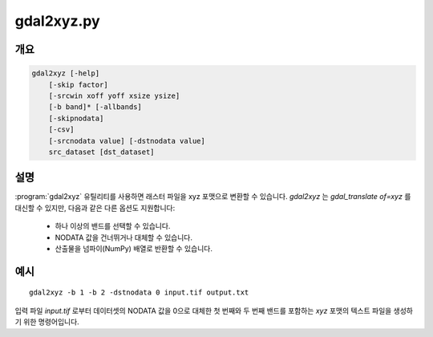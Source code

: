 .. _gdal2xyz:

================================================================================
gdal2xyz.py
================================================================================

.. only:: html

    래스터 파일을 `xyz` 포맷으로 변환합니다.

.. Index:: gdal2xyz

개요
--------

.. code-block::

    gdal2xyz [-help]
        [-skip factor]
        [-srcwin xoff yoff xsize ysize]
        [-b band]* [-allbands]
        [-skipnodata]
        [-csv]
        [-srcnodata value] [-dstnodata value]
        src_dataset [dst_dataset]

설명
-----------

:program:`gdal2xyz` 유틸리티를 사용하면 래스터 파일을 xyz 포맷으로 변환할 수 있습니다. `gdal2xyz` 는 `gdal_translate of=xyz` 를 대신할 수 있지만, 다음과 같은 다른 옵션도 지원합니다:

    * 하나 이상의 밴드를 선택할 수 있습니다.
    * NODATA 값을 건너뛰거나 대체할 수 있습니다.
    * 산출물을 넘파이(NumPy) 배열로 반환할 수 있습니다.

.. program:: gdal2xyz

.. option:: -skip

    각 반복 작업마다 얼마나 많은 행/열을 건너뛸지 설정합니다.

.. option:: -srcwin <xoff> <yoff> <xsize> <ysize>

    소스 이미지로부터 픽셀/라인 위치를 기반으로 복사하기 위한 하위 창을 선택합니다.

.. option:: -b, -band <band>

    입력 스펙트럼 밴드로부터 산출물을 위한 *밴드* 를 선택합니다. 밴드 번호는 스펙트럼 밴드가 지정된 순서대로 1부터 시작합니다. **-b** 스위치를 여러 번 사용할 수도 있습니다. -b 스위치를 사용하지 않는 경우, 첫 번째 밴드를 사용할 것입니다. 모든 입력 밴드를 사용하려면 `-allbands` 또는 `-b 0` 으로 설정하십시오.

.. option:: -allbands

    모든 입력 밴드를 선택합니다.

.. option:: -csv

    구분자(delimiter)로 공백 대신 쉼표를 사용합니다.

.. option:: -skipnodata

    (srcnodata로 결정된) NODATA 값을 가진 산출물 라인을 제외합니다.

.. option:: -srcnodata

    (건너뛰거나 대체하기 위한) 데이터셋의 NODATA 값을 지정합니다. 기본값 `None` 은 데이터셋의 NODATA 값을 사용하며, `Sequence`/`Number` 로 설정하면 (밴드 별 또는 데이터셋 별로) 지정한 NODATA 값을 사용합니다.

.. option:: -dstnodata

    소스의 NODATA 값을 지정한 NODATA 값으로 대체합니다. `-skipnodata` 를 설정하지 않은 경우에만 효과가 있습니다. 기본값 `None` 은 값을 대체하지 않고 `srcnodata` 를 그대로 사용하며, `Sequence`/`Number` 로 설정하면 `srcnodata` 를 (밴드 별 또는 데이터셋 별로) 지정한 NODATA 값으로 대체합니다.

.. option:: -h, --help

    도움말 메시지를 표시하고 엑시트합니다.

.. option:: <src_dataset>

    소스 데이터셋의 이름입니다. 파일명, 데이터소스의 URL, 또는 다중 데이터셋 파일의 하위 데이터셋 이름 가운데 하나를 지정할 수 있습니다.

.. option:: <dst_dataset>

    대상 파일의 이름입니다.


예시
--------

::

    gdal2xyz -b 1 -b 2 -dstnodata 0 input.tif output.txt


입력 파일 `input.tif` 로부터 데이터셋의 NODATA 값을 0으로 대체한 첫 번째와 두 번째 밴드를 포함하는 `xyz` 포맷의 텍스트 파일을 생성하기 위한 명령어입니다.
